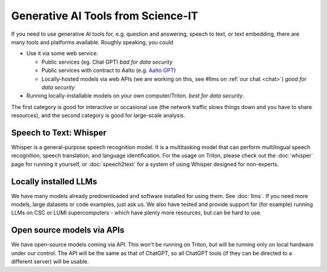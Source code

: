 Generative AI Tools from Science-IT
=============================

If you need to use generative AI tools for, e.g. question and answering, speech to text, or text embedding, there are many tools and platforms available.
Roughly speaking, you could

* Use it via some web service.

  * Public services (eg. Chat GPT) *bad for data security*
  * Public services with contract to Aalto (e.g. `Aalto GPT
    <https://www.aalto.fi/en/services/aalto-gpt>`__)
  * Locally-hosted models via web APIs (we are working on this, see
    #llms on :ref:`our chat <chat>`) *good for data security*

* Running locally-installable models on your own
  computer/Triton. *best for data security*.

The first category is good for interactive or occasional use (the
network traffic slows things down and you have to share resources),
and the second category is good for large-scale analysis.



Speech to Text: Whisper
----------------------------
Whisper is a general-purpose speech recognition model. It is a
multitasking model that can perform multilingual speech recognition,
speech translation, and language identification. For the usage on
Triton, please check out the :doc:`whisper` page for running
it yourself, or :doc:`speech2text` for a system of using Whisper
designed for non-experts.



Locally installed LLMs
----------------------
We have many models already predownloaded and software installed for
using them.  See :doc:`llms`.  If you need more models, large datasets or code
examples, just ask us.  We also have tested and provide support for
(for example) running LLMs on CSC or LUMI supercomputers - which have
plenty more resources, but can be hard to use.



Open source models via APIs
---------------------------
We have open-source models coming via API.  This won't be running on
Triton, but will be running only on local hardware under our control.
The API will be the same as that of ChatGPT, so all ChatGPT tools (if
they can be directed to a different server) will be usable.

